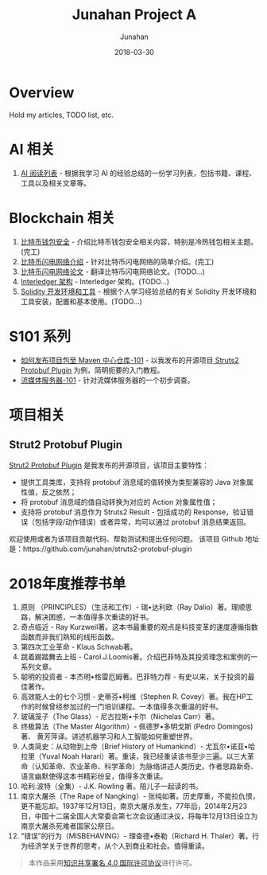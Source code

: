 # -*- mode: org; coding: utf-8; -*-
#+TITLE:              Junahan Project A
#+AUTHOR:         Junahan
#+EMAIL:             junahan@outlook.com 
#+DATE:              2018-03-30
#+LANGUAGE:    CN
#+OPTIONS:        H:3 num:t toc:t \n:nil @:t ::t |:t ^:t -:t f:t *:t <:t
#+OPTIONS:        TeX:t LaTeX:t skip:nil d:nil todo:t pri:nil tags:not-in-toc
#+INFOJS_OPT:   view:nil toc:nil ltoc:t mouse:underline buttons:0 path:http://orgmode.org/org-info.js
#+LICENSE:         CC BY 4.0

* Overview 
Hold my articles, TODO list, etc.

* AI 相关
1. [[file:ai/AI_reading_list.org][AI 阅读列表]] - 根据我学习 AI 的经验总结的一份学习列表，包括书籍、课程、工具以及相关文章等。

* Blockchain 相关
1. [[file:blockchain/bitcoin-wallet-security.org][比特币钱包安全]] - 介绍比特币钱包安全相关内容，特别是冷热钱包相关主题。(完工)
2. [[file:blockchain/Bitcoin-Lightning-Network-Introduction.org][比特币闪电网络介绍]] - 针对比特币闪电网络的简单介绍。(完工)
3. [[file:blockchain/Bitcoin-Lightning-Network-Paper-cn.org][比特币闪电网络论文]] - 翻译比特币闪电网络论文。(TODO...)
4. [[file:blockchain/interledger_architecture.org][Interledger 架构]] - Interledger 架构。(TODO...)
5. [[file:blockchain/solidity-dev-env.org][Solidity 开发环境和工具]] - 根据个人学习经验总结的有关 Solidity 开发环境和工具安装，配置和基本使用。(TODO...)

* S101 系列
- [[file:s101/release-package-to-maven-centre-repository-101.org][如何发布项目包至 Maven 中心仓库-101]] - 以我发布的开源项目[[https://github.com/junahan/struts2-protobuf-plugin/tree/master/plugin-demo][ Struts2 Protobuf Plugin]] 为例，简明扼要的入门教程。
- [[file:s101/streaming-server-101.org][流媒体服务器-101]] - 针对流媒体服务器的一个初步调查。

* 项目相关
** Strut2 Protobuf Plugin
[[https://github.com/junahan/struts2-protobuf-plugin][Strut2 Protobuf Plugin]] 是我发布的开源项目，该项目主要特性：
- 提供工具类库，支持将 protobuf 消息域的值转换为类型兼容的 Java 对象属性值，反之依然；
- 将 protobuf 消息域的值自动转换为对应的 Action 对象属性值；
- 支持将 protobuf 消息作为 Struts2 Result - 包括成功的 Response，验证错误（包括字段/动作错误）或者异常，均可以通过 protobuf 消息结果返回。

欢迎使用或者为该项目贡献代码、帮助测试和提出任何问题。
该项目 Github 地址是：https://github.com/junahan/struts2-protobuf-plugin

* 2018年度推荐书单
1. 原则 （PRINCIPLES）（生活和工作）- 瑞•达利欧（Ray Dalio）著。理顺思路，解决困惑，一本值得多次重读的好书。 
2. 奇点临近 - Ray Kurzweil著。这本书最重要的观点是科技变革的速度遵循指数函数而非我们熟知的线形函数。
3. 第四次工业革命 - Klaus Schwab著。
4. 跳着踢踏舞去上班 - Carol.J.Loomis著。介绍巴菲特及其投资理念和案例的一系列文章。
5. 聪明的投资者 - 本杰明•格雷厄姆著。巴菲特力荐 - 有史以来，关于投资的最佳著作。
6. 高效能人士的七个习惯 - 史蒂芬•柯维（Stephen R. Covey）著。我在HP工作的时候曾经参加过的一门培训课程。一本值得多次重温的好书。
7. 玻璃笼子（The Glass）- 尼古拉斯•卡尔（Nichelas Carr）著。
8. 终极算法（The Master Algorithm）- 佩德罗•多明戈斯 (Pedro Domingos)著、 黄芳萍译。讲述机器学习和人工智能如何重塑世界。
9. 人类简史：从动物到上帝（Brief History of Humankind）- 尤瓦尔•诺亚•哈拉里（Yuval Noah Harari）著。重读，我已经重读该书至少三遍。以三大革命（认知革命、农业革命、科学革命）为脉络讲述人类历史。作者思路新奇、语言幽默使得这本书精彩纷呈，值得多次重读。
10. 哈利.波特（全集）- J.K. Rowling 著。陪儿子一起读的书。
11. 南京大屠杀（The Rape of Nangking）- 张纯如著。历史厚重，不能拉仇恨，更不能忘却。1937年12月13日，南京大屠杀发生，77年后，2014年2月23日，中国十二届全国人大常委会第七次会议通过决议，将每年12月13日设立为南京大屠杀死难者国家公祭日。
12. “错误”的行为（MISBEHAVING）- 理查德•泰勒（Richard H. Thaler）著。行为经济学关于世界的思考，从个人到商业和社会。值得重读。


#+BEGIN_QUOTE
本作品采用[[http://creativecommons.org/licenses/by/4.0/][知识共享署名 4.0 国际许可协议]]进行许可。
#+END_QUOTE
